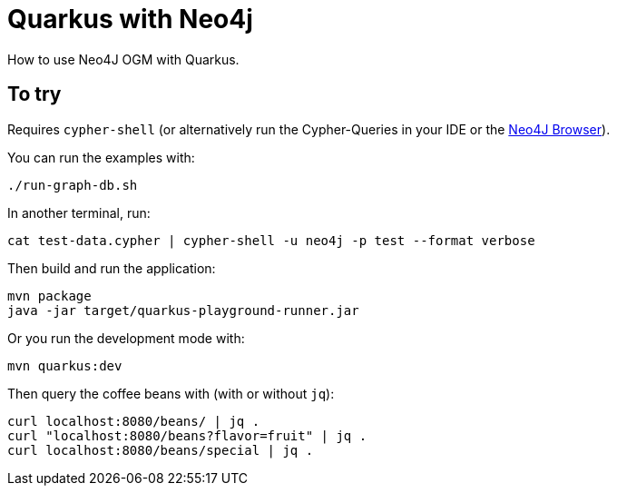 = Quarkus with Neo4j

How to use Neo4J OGM with Quarkus.

== To try

Requires `cypher-shell` (or alternatively run the Cypher-Queries in your IDE or the http://localhost:7474/browser/[Neo4J Browser^]).

You can run the examples with:

[source,bash]
----
./run-graph-db.sh
----

In another terminal, run:

[source,bash]
----
cat test-data.cypher | cypher-shell -u neo4j -p test --format verbose
----

Then build and run the application:

[source,bash]
----
mvn package
java -jar target/quarkus-playground-runner.jar 
----

Or you run the development mode with:

[source,bash]
----
mvn quarkus:dev
----

Then query the coffee beans with (with or without `jq`):

[source,bash]
----
curl localhost:8080/beans/ | jq .
curl "localhost:8080/beans?flavor=fruit" | jq .
curl localhost:8080/beans/special | jq .
----
